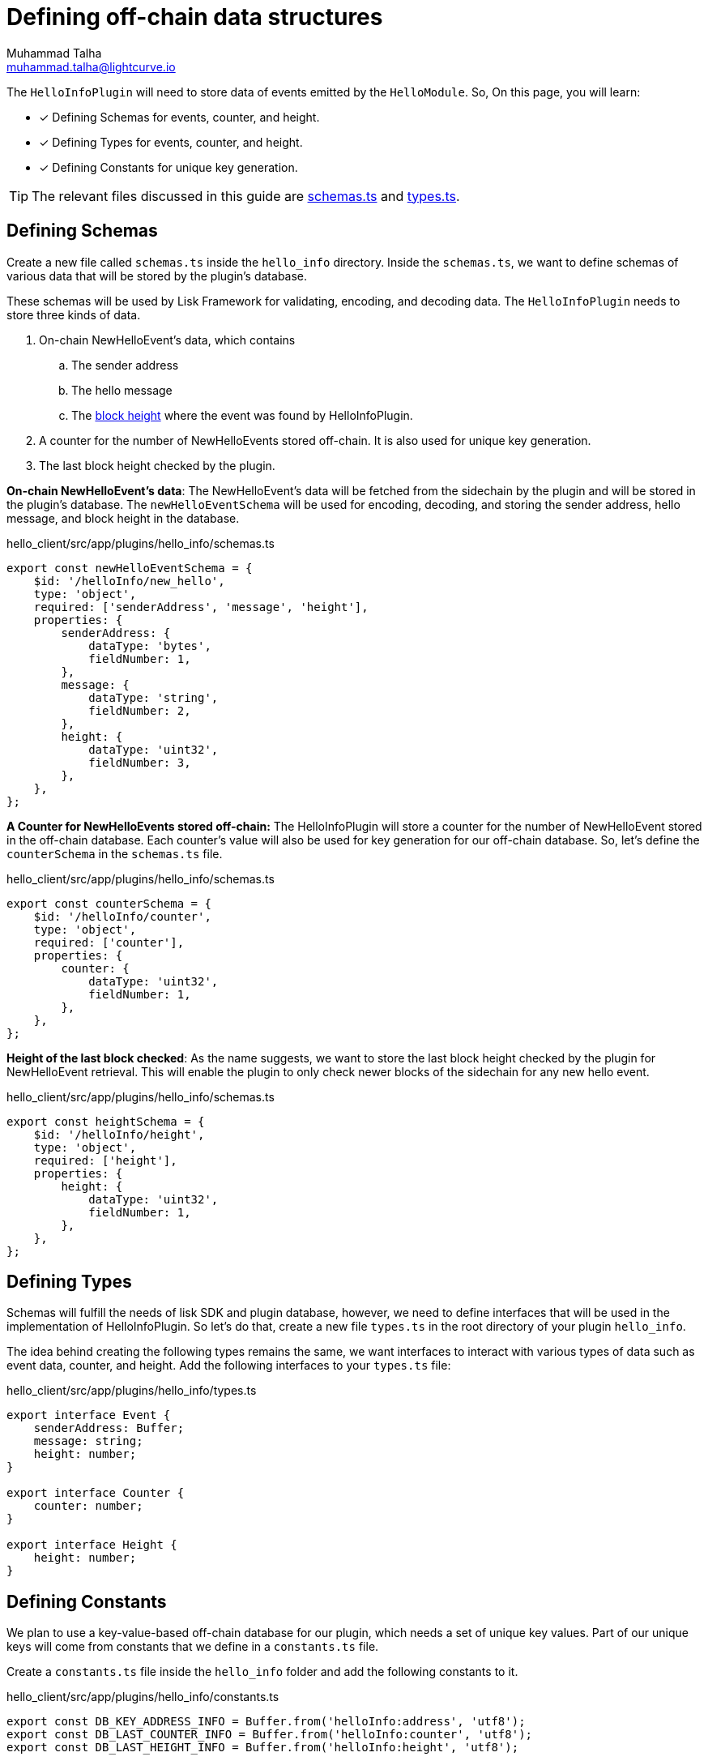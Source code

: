 = Defining off-chain data structures
Muhammad Talha <muhammad.talha@lightcurve.io>

:toc: preamble
:idprefix:
:idseparator: -
// :sectnums:
:docs_sdk: lisk-sdk::
// URLs
:url_github_guides_plugin: https://github.com/LiskHQ/lisk-sdk-examples/tree/development/tutorials/hello/hello_client/src/app/plugins/hello_info
:url_github_schemas: https://github.com/LiskHQ/lisk-sdk-examples/tree/development/tutorials/hello/hello_client/src/app/plugins/hello_info/schemas.ts
:url_github_types: https://github.com/LiskHQ/lisk-sdk-examples/tree/development/tutorials/hello/hello_client/src/app/plugins/hello_info/types.ts

// Project URLS
:url_block_height: glossary.adoc#block-height

The `HelloInfoPlugin` will need to store data of events emitted by the `HelloModule`. So, On this page, you will learn:

====
* [x] Defining Schemas for events, counter, and height.
* [x] Defining Types for events, counter, and height.
* [x] Defining Constants for unique key generation.
====

TIP: The relevant files discussed in this guide are {url_github_schemas}[schemas.ts] and {url_github_types}[types.ts].

== Defining Schemas
Create a new file called `schemas.ts` inside the `hello_info` directory. 
Inside the `schemas.ts`, we want to define schemas of various data that will be stored by the plugin's database.

These schemas will be used by Lisk Framework for validating, encoding, and decoding data. 
The `HelloInfoPlugin` needs to store three kinds of data.

. On-chain NewHelloEvent's data, which contains
.. The sender address
.. The hello message
.. The xref:{url_block_height}[block height] where the event was found by HelloInfoPlugin.
. A counter for the number of NewHelloEvents stored off-chain.
It is also used for unique key generation.
. The last block height checked by the plugin.

[#NewHelloEvent]
*On-chain NewHelloEvent's data*: The NewHelloEvent's data will be fetched from the sidechain by the plugin and will be stored in the plugin's database.
The `newHelloEventSchema` will be used for encoding, decoding, and storing the sender address, hello message, and block height in the database.

.hello_client/src/app/plugins/hello_info/schemas.ts
[source,typescript]
----
export const newHelloEventSchema = {
    $id: '/helloInfo/new_hello',
    type: 'object',
    required: ['senderAddress', 'message', 'height'],
    properties: {
        senderAddress: {
            dataType: 'bytes',
            fieldNumber: 1,
        },
        message: {
            dataType: 'string',
            fieldNumber: 2,
        },
        height: {
            dataType: 'uint32',
            fieldNumber: 3,
        },
    },
};
----


*A Counter for NewHelloEvents stored off-chain:* The HelloInfoPlugin will store a counter for the number of NewHelloEvent stored in the off-chain database. 
Each counter's value will also be used for key generation for our off-chain database. So, let's define the `counterSchema` in the `schemas.ts` file.

.hello_client/src/app/plugins/hello_info/schemas.ts
[source,typescript]
----
export const counterSchema = {
    $id: '/helloInfo/counter',
    type: 'object',
    required: ['counter'],
    properties: {
        counter: {
            dataType: 'uint32',
            fieldNumber: 1,
        },
    },
};
----

*Height of the last block checked*: As the name suggests, we want to store the last block height checked by the plugin for NewHelloEvent retrieval.
This will enable the plugin to only check newer blocks of the sidechain for any new hello event.

.hello_client/src/app/plugins/hello_info/schemas.ts
[source,typescript]
----
export const heightSchema = {
    $id: '/helloInfo/height',
    type: 'object',
    required: ['height'],
    properties: {
        height: {
            dataType: 'uint32',
            fieldNumber: 1,
        },
    },
};
----


== Defining Types
Schemas will fulfill the needs of lisk SDK and plugin database, however, we need to define interfaces that will be used in the implementation of HelloInfoPlugin. 
So let's do that, create a new file `types.ts` in the root directory of your plugin `hello_info`.

The idea behind creating the following types remains the same, we want interfaces to interact with various types of data such as event data, counter, and height. 
Add the following interfaces to your `types.ts` file:

.hello_client/src/app/plugins/hello_info/types.ts
[source,typescript]
----
export interface Event {
    senderAddress: Buffer;
    message: string;
    height: number;
}

export interface Counter {
    counter: number;
}

export interface Height {
    height: number;
}
----

== Defining Constants
We plan to use a key-value-based off-chain database for our plugin, which needs a set of unique key values. 
Part of our unique keys will come from constants that we define in a `constants.ts` file.

Create a `constants.ts` file inside the `hello_info` folder and add the following constants to it.

.hello_client/src/app/plugins/hello_info/constants.ts
[source,typescript]
----
export const DB_KEY_ADDRESS_INFO = Buffer.from('helloInfo:address', 'utf8');
export const DB_LAST_COUNTER_INFO = Buffer.from('helloInfo:counter', 'utf8');
export const DB_LAST_HEIGHT_INFO = Buffer.from('helloInfo:height', 'utf8');
----

Now that we have defined the relevant schemas, types, and constants, our plugin is ready to have the database logic, as described in the next guide.